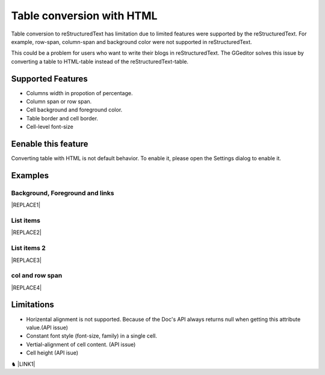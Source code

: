 
.. _h7417311651356b38234173e38352a34:

Table conversion with HTML
**************************

Table conversion to reStructuredText has limitation due to limited features were supported by the reStructuredText. For example, row-span, column-span and background color were not supported in reStructuredText.

This could be a problem for users who want to write their blogs in reStructuredText. The GGeditor solves this issue by converting a table to HTML-table instead of the reStructuredText-table.

.. _h5e3c71275653e247c4d305d12131433:

Supported Features
==================

* Columns width in propotion of percentage.

* Column span or row span.

* Cell background and foreground color.

* Table border and cell border.

* Cell-level font-size

.. _h23786b7a28397e315b4726412e52451:

Eenable this feature
====================

Converting table with HTML is not default behavior. To enable it, please open the Settings dialog to enable it.

\ |IMG1|\ 

.. _h17cf336a3119355a1c01f75426961:

Examples
========

.. _h365645603e234c6a6a291b1b7e1d534:

Background, Foreground and links
--------------------------------


|REPLACE1|

.. _hf5e23482d7d5f257f501e131f189d:

List items
----------


|REPLACE2|

.. _h2929565b25e3945d5f2b58e2a37:

List items 2
------------


|REPLACE3|

.. _bookmark-kix-q74pjka91gr0:

.. _h60543071b22465442566921864d10:

col and row span
----------------


|REPLACE4|

.. _h2c1d74277104e41780968148427e:




.. _h1a461f6b1275321a16291dd169a6c:

Limitations
===========

* Horizental alignment is not supported. Because of the Doc's API always returns null when getting this attribute value.(API issue)

* Constant font style (font-size, family) in a single cell.

* Vertial-alignment of cell content. (API issue)

* Cell height (API isue)

♞ \ |LINK1|\ 

.. bottom of content


.. |REPLACE1| raw:: html

    <table cellspacing="0" cellpadding="0" style="width:75%">
    <tbody>
    <tr><td style="width:67%;background-color:#ff9900;vertical-align:Center;border:solid 3px #4a86e8"><p>green background with content of italic, bold and 有中文內容及上下標 </p><p style="font-size:10px"><p><span  style="font-size:10px">x<sup>2</sup>+y<sup>2</sup>+T<sub>ab</sub></span></p></td><td style="width:33%;color:#0000ff;vertical-align:Top;border:solid 3px #4a86e8"><p style="color:#0000ff;font-size:14px;font-family:Comic Sans MS"><span  style="color:#0000ff;font-size:14px;font-family:Comic Sans MS">words in blue with font-family "Comic Sans MS"</span></p></td></tr>
    </tbody></table>

.. |REPLACE2| raw:: html

    <table cellspacing="0" cellpadding="0" style="width:75%">
    <tbody>
    <tr><td style="width:67%;vertical-align:Top;border:solid 3px #ff0000"><ol style="list-style:decimal;list-style-image:inherit;padding:0px 40px;margin:initial"><li style="list-style:inherit;list-style-image:inherit"><span  style="font-size:14px">external <a href="http://www.google.com" target="_blank">google</a> </span></li><li style="list-style:inherit;list-style-image:inherit"><span  style="font-size:14px">bookmark <a href="#bookmark-kix-q74pjka91gr0">link</a> </span></li><li style="list-style:inherit;list-style-image:inherit"><span  style="font-size:14px">cross-reference <a href="Examples.html">Examples</a> </span></li><li style="list-style:inherit;list-style-image:inherit"><span  style="color:#333333;font-size:14px"><span style="font-style:italic">italic</span> text item</span></li><li style="list-style:inherit;list-style-image:inherit"><span  style="color:#333333;font-size:14px"><span style="font-weight:bold">bold</span> text item</span></li><li style="list-style:inherit;list-style-image:inherit"><span  style="color:#4a86e8;font-size:14px">this is</span><img src="_images/table_in_html_2.png" style="width:45px;height:41px;vertical-align: baseline;"><span  style="color:#4a86e8;font-size:14px">item with image</span></li></ol></td><td style="width:33%;background-color:#00ff00;vertical-align:Top;border:solid 3px #ff0000"><p>green background with content of <span style="font-style:italic">italic</span>, <span style="font-weight:bold">bold</span> and 有中文內容及上下標x<sup>2</sup>+y<sup>2</sup>+T<sub>ab</sub></p></td></tr>
    </tbody></table>

.. |REPLACE3| raw:: html

    <table cellspacing="0" cellpadding="0" style="width:100%">
    <tbody>
    <tr><td style="background-color:#ffff00;vertical-align:Top;border:solid 3px #0000ff"><p style="color:#333333;font-size:14px"><span  style="color:#333333;font-size:14px">this is a list</span></p><ol style="list-style:decimal;list-style-image:inherit;padding:0px 40px;margin:initial"><li style="list-style:inherit;list-style-image:inherit"><span  style="color:#333333;font-size:14px">this is 1</span></li><li style="list-style:inherit;list-style-image:inherit"><span  style="color:#333333;font-size:14px">this is 2</span></li><li style="list-style:inherit;list-style-image:inherit"><span  style="color:#333333;font-size:14px">this is 3</span></li></ol><p style="color:#333333;font-size:14px"><span  style="color:#333333;font-size:14px">this has image in cell</span></p><p style="font-size:14px"><a href="http://www.google.com" target="_blank"><img src="_images/table_in_html_2.png" style="width:69px;height:62px;vertical-align: baseline;"></a></p></td><td style="background-color:#00ff00;vertical-align:Top;border:solid 3px #0000ff"><p style="color:#333333;font-size:14px"><span  style="color:#333333;font-size:14px">this is a list</span></p><ul style="list-style:disc;list-style-image:inherit;padding:0px 40px;margin:initial"><li style="list-style:inherit;list-style-image:inherit"><span  style="color:#4a86e8;font-size:14px">this is</span><a href="http://www.google.com" target="_blank"><img src="_images/table_in_html_2.png" style="width:41px;height:37px;vertical-align: baseline;"></a><span  style="color:#4a86e8;font-size:14px"> item with image</span></li><li style="list-style:inherit;list-style-image:inherit"><span  style="color:#ff0000;font-size:14px">this is item in red</span></li><li style="list-style:inherit;list-style-image:inherit"><span  style="font-size:14px">this is italic item<a href="http://www.google.com" target="_blank"> link to google</a></span></li><li style="list-style:inherit;list-style-image:inherit"><span  style="font-size:14px">this is <span style="font-weight:bold">bold</span> item link to <a href="Examples.html">Example.html</a></span></li></ul></td></tr>
    </tbody></table>

.. |REPLACE4| raw:: html

    <table cellspacing="0" cellpadding="0" style="width:85%">
    <thead>
    <tr><th style="text-align:center;width:16%;background-color:#666666;color:#333333;vertical-align:Top;border:solid 1px #000000"><p style="color:#333333;font-size:10px;margin-bottom:23"><span  style="color:#333333;font-size:10px">Header</span></p></th><th style="text-align:center;width:21%;background-color:#f3f3f3;color:#333333;vertical-align:Top;border:solid 1px #000000"><p style="color:#333333;font-size:10px;margin-bottom:23"><span  style="color:#333333;font-size:10px">Header</span></p></th><th style="text-align:center;width:21%;background-color:#93c47d;color:#333333;vertical-align:Top;border:solid 1px #000000"><p style="color:#333333;font-size:10px;margin-bottom:23"><span  style="color:#333333;font-size:10px">Header</span></p></th><th style="text-align:center;width:21%;background-color:#c27ba0;color:#333333;vertical-align:Top;border:solid 1px #000000"><p style="color:#333333;font-size:10px;margin-bottom:23"><span  style="color:#333333;font-size:10px">Header</span></p></th><th style="text-align:center;width:21%;background-color:#6d9eeb;color:#333333;vertical-align:Top;border:solid 1px #000000"><p style="color:#333333;font-size:10px;margin-bottom:23"><span  style="color:#333333;font-size:10px">Header</span></p></th></tr>
    </thead><tbody>
    <tr><td style="vertical-align:Bottom;border:solid 1px #000000"><p style="font-size:10px;margin-bottom:23"><span  style="font-size:10px">Text</span></p></td><td style="vertical-align:Bottom;border:solid 1px #000000"><p style="font-size:10px;margin-bottom:23"><span  style="font-size:10px">Text</span></p></td><td style="vertical-align:Top;border:solid 1px #000000"><p style="font-size:10px;margin-bottom:23"><span  style="font-size:10px">Text</span></p></td><td style="vertical-align:Top;border:solid 1px #000000"><p style="font-size:10px;margin-bottom:23"><span  style="font-size:10px">Text</span></p></td><td style="vertical-align:Top;border:solid 1px #000000"><p style="font-size:10px;margin-bottom:23"><span  style="font-size:10px">Text</span></p></td></tr>
    <tr><td colspan="5" style="background-color:#ffff00;vertical-align:Top;border:solid 1px #000000"><p style="font-size:10px;margin-bottom:23"><span  style="font-size:10px">Text</span></p></td></tr>
    <tr><td style="vertical-align:Top;border:solid 1px #000000"><p style="font-size:10px;margin-bottom:23"><span  style="font-size:10px">Text</span></p></td><td style="vertical-align:Bottom;border:solid 1px #000000"><p style="font-size:10px;margin-bottom:23"><span  style="font-size:10px">Text</span></p></td><td style="vertical-align:Top;border:solid 1px #000000"><p style="font-size:10px;margin-bottom:23"><span  style="font-size:10px">Text</span></p></td><td style="vertical-align:Top;border:solid 1px #000000"><p style="font-size:10px;margin-bottom:23"><span  style="font-size:10px">Text</span></p></td><td style="vertical-align:Top;border:solid 1px #000000"><p style="font-size:10px;margin-bottom:23"><span  style="font-size:10px">Text</span></p></td></tr>
    <tr><td style="vertical-align:Top;border:solid 1px #000000"><p style="font-size:10px;margin-bottom:23"><span  style="font-size:10px">Text</span></p></td><td style="vertical-align:Top;border:solid 1px #000000"><p style="font-size:10px;margin-bottom:23"><span  style="font-size:10px">Text</span></p></td><td style="vertical-align:Top;border:solid 1px #000000"><p style="font-size:10px;margin-bottom:23"><span  style="font-size:10px">Text</span></p></td><td rowspan="2" colspan="2" style="background-color:#4a86e8;vertical-align:Top;border:solid 1px #000000"><p style="font-size:10px;margin-bottom:23"><img src="_images/table_in_html_2.png" style="width:80px;height:73px;vertical-align: baseline;"></p></td></tr>
    <tr><td style="vertical-align:Top;border:solid 1px #000000"><p style="font-size:10px;margin-bottom:23"><span  style="font-size:10px">Text</span></p></td><td style="vertical-align:Top;border:solid 1px #000000"><p style="font-size:10px;margin-bottom:23"><span  style="font-size:10px">Text</span></p></td><td style="vertical-align:Top;border:solid 1px #000000"><p style="font-size:10px;margin-bottom:23"><span  style="font-size:10px">Text</span></p></td></tr>
    <tr><td style="vertical-align:Top;border:solid 1px #000000"><p style="font-size:10px;margin-bottom:23"><span  style="font-size:10px">Text</span></p></td><td rowspan="3" style="background-color:#00ff00;vertical-align:Top;border:solid 1px #000000"><p style="font-size:10px;margin-bottom:23"><img src="_images/table_in_html_2.png" style="width:77px;height:72px;vertical-align: baseline;"></p></td><td style="vertical-align:Top;border:solid 1px #000000"><p style="font-size:10px;margin-bottom:23"><span  style="font-size:10px">Text</span></p></td><td rowspan="3" style="background-color:#ff0000;vertical-align:Top;border:solid 1px #000000"><p style="margin-bottom:23"><span  style="font-size:10px">Text</span></p></td><td style="vertical-align:Top;border:solid 1px #000000"><p style="font-size:10px;margin-bottom:23"><span  style="font-size:10px">Text</span></p></td></tr>
    <tr><td style="vertical-align:Top;border:solid 1px #000000"><p style="font-size:10px;margin-bottom:23"><span  style="font-size:10px">Text</span></p></td><td style="vertical-align:Top;border:solid 1px #000000"><p style="font-size:10px;margin-bottom:23"><span  style="font-size:10px">Text</span></p></td><td style="vertical-align:Top;border:solid 1px #000000"><p style="font-size:10px;margin-bottom:23"><span  style="font-size:10px">Text</span></p></td></tr>
    <tr><td rowspan="2" style="background-color:#4a86e8;vertical-align:Top;border:solid 1px #000000"><p style="font-size:10px;margin-bottom:23"><span  style="font-size:10px">Text</span></p></td><td style="vertical-align:Top;border:solid 1px #000000"><p style="font-size:10px;margin-bottom:23"><span  style="font-size:10px">Text</span></p></td><td style="vertical-align:Top;border:solid 1px #000000"><p style="font-size:10px;margin-bottom:23"><span  style="font-size:10px">Text</span></p></td></tr>
    <tr><td style="vertical-align:Top;border:solid 1px #000000"><p style="font-size:10px;margin-bottom:23"><span  style="font-size:10px">Text</span></p></td><td rowspan="2" colspan="2" style="background-color:#00ff00;vertical-align:Center;border:solid 1px #000000"><p style="font-size:10px;margin-bottom:23"><span  style="font-size:10px">Text and </span><a href="http://www.google.com" target="_blank"><img src="_images/table_in_html_2.png" style="width:74px;height:68px;vertical-align: baseline;"></a></p></td><td style="vertical-align:Top;border:solid 1px #000000"><p style="font-size:10px;margin-bottom:23"><span  style="font-size:10px">Text</span></p></td></tr>
    <tr><td style="vertical-align:Bottom;border:solid 1px #000000"><p style="font-size:10px;margin-bottom:23"><span  style="font-size:10px">Text</span></p></td><td style="vertical-align:Bottom;border:solid 1px #000000"><p style="font-size:10px;margin-bottom:23"><span  style="font-size:10px">Text</span></p></td><td style="vertical-align:Bottom;border:solid 1px #000000"><p style="font-size:10px;margin-bottom:23"><span  style="font-size:10px">Text</span></p></td></tr>
    <tr><td style="vertical-align:Top;border:solid 1px #000000"><p style="font-size:10px;margin-bottom:23"><span  style="font-size:10px">Text</span></p></td><td colspan="4" style="vertical-align:Top;border:solid 1px #000000"><p style="font-size:10px;margin-bottom:23"><span  style="font-size:10px">Text</span></p></td></tr>
    <tr><td colspan="5" style="background-color:#ffff00;vertical-align:Bottom;border:solid 1px #000000"><p style="font-size:10px;margin-bottom:23"><span  style="font-size:10px">Text</span></p></td></tr>
    </tbody></table>


.. |LINK1| raw:: html

    <a href="https://docs.google.com/document/d/1d-NgzTw418Ml3PgQPLoJaw76whgnUW2x1IUt8WjOrnI/edit?usp=sharing" target="_blank">Source document of this page</a>


.. |IMG1| image:: static/table_in_html_1.png
   :height: 165 px
   :width: 566 px

.. |IMG2| image:: static/table_in_html_2.png
   :height: 41 px
   :width: 45 px

.. |IMG3| image:: static/table_in_html_2.png
   :height: 62 px
   :width: 69 px
   :target: http://www.google.com

.. |IMG4| image:: static/table_in_html_2.png
   :height: 37 px
   :width: 41 px
   :target: http://www.google.com

.. |IMG5| image:: static/table_in_html_2.png
   :height: 73 px
   :width: 80 px

.. |IMG6| image:: static/table_in_html_2.png
   :height: 72 px
   :width: 77 px

.. |IMG7| image:: static/table_in_html_2.png
   :height: 68 px
   :width: 74 px
   :target: http://www.google.com
